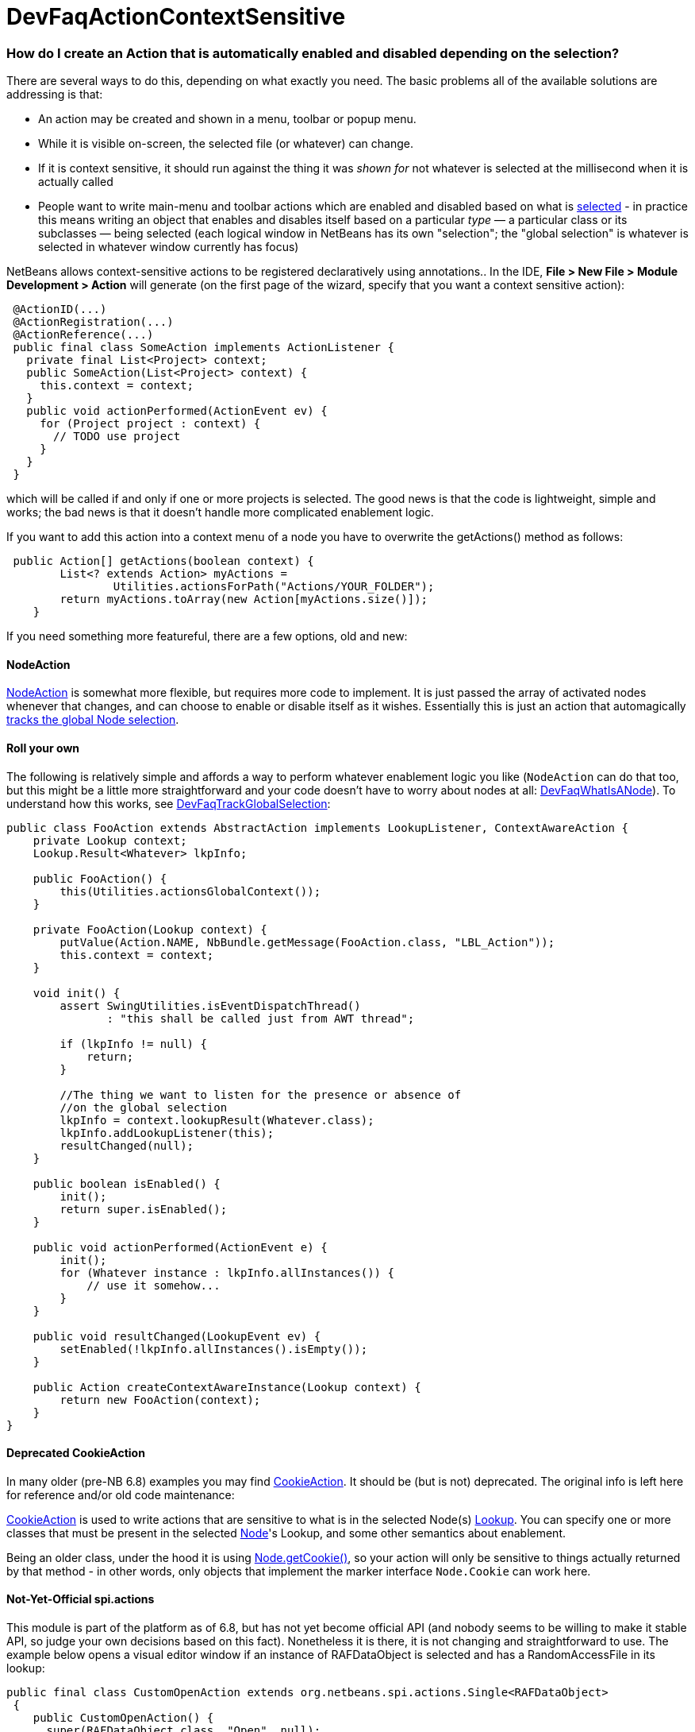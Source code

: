 // 
//     Licensed to the Apache Software Foundation (ASF) under one
//     or more contributor license agreements.  See the NOTICE file
//     distributed with this work for additional information
//     regarding copyright ownership.  The ASF licenses this file
//     to you under the Apache License, Version 2.0 (the
//     "License"); you may not use this file except in compliance
//     with the License.  You may obtain a copy of the License at
// 
//       http://www.apache.org/licenses/LICENSE-2.0
// 
//     Unless required by applicable law or agreed to in writing,
//     software distributed under the License is distributed on an
//     "AS IS" BASIS, WITHOUT WARRANTIES OR CONDITIONS OF ANY
//     KIND, either express or implied.  See the License for the
//     specific language governing permissions and limitations
//     under the License.
//

= DevFaqActionContextSensitive
:jbake-type: wiki
:jbake-tags: wiki, devfaq, needsreview
:jbake-status: published

=== How do I create an Action that is automatically enabled and disabled depending on the selection?

There are several ways to do this, depending on what exactly you need.  The basic problems all of the available solutions are addressing is that:

* An action may be created and shown in a menu, toolbar or popup menu.
* While it is visible on-screen, the selected file (or whatever) can change.
* If it is context sensitive, it should run against the thing it was _shown for_ not whatever is selected at the millisecond when it is actually called
* People want to write main-menu and toolbar actions which are enabled and disabled based on what is link:DevFaqTrackGlobalSelection.html[selected] - in practice this means writing an object that enables and disables itself based on a particular _type_ &mdash; a particular class or its subclasses &mdash; being selected (each logical window in NetBeans has its own "selection";  the "global selection" is whatever is selected in whatever window currently has focus)

NetBeans allows context-sensitive actions to be registered declaratively using annotations..  In the IDE, *File > New File > Module Development > Action* will generate (on the first page of the wizard, specify that you want a context sensitive action):

[source,java]
----

 @ActionID(...)
 @ActionRegistration(...)
 @ActionReference(...)
 public final class SomeAction implements ActionListener {
   private final List<Project> context;
   public SomeAction(List<Project> context) {
     this.context = context;
   }
   public void actionPerformed(ActionEvent ev) {
     for (Project project : context) {
       // TODO use project
     }
   }
 }

----

which will be called if and only if one or more projects is selected.  The good news is that the code is lightweight, simple and works;  the bad news is that it doesn't handle more complicated enablement logic.

If you want to add this action into a context menu of a node you have to overwrite the getActions() method as follows:

[source,java]
----

 public Action[] getActions(boolean context) {
        List<? extends Action> myActions =
                Utilities.actionsForPath("Actions/YOUR_FOLDER");
        return myActions.toArray(new Action[myActions.size()]);
    }

----

If you need something more featureful, there are a few options, old and new:

==== NodeAction

link:http://bits.netbeans.org/dev/javadoc/org-openide-nodes/org/openide/util/actions/NodeAction.html[NodeAction] is somewhat more flexible, but requires more code to implement.  It is just passed the array of activated nodes whenever that changes, and can choose to enable or disable itself as it wishes.  Essentially this is just an action that automagically link:DevFaqTrackingExplorerSelections.html[tracks the global Node selection].

==== Roll your own

The following is relatively simple and affords a way to perform whatever enablement logic you like (`NodeAction` can do that too, but this might be a little more straightforward and your code doesn't have to worry about nodes at all: link:DevFaqWhatIsANode.html[DevFaqWhatIsANode]).  To understand how this works, see link:DevFaqTrackGlobalSelection.html[DevFaqTrackGlobalSelection]:

[source,java]
----

public class FooAction extends AbstractAction implements LookupListener, ContextAwareAction {
    private Lookup context;
    Lookup.Result<Whatever> lkpInfo;

    public FooAction() {
        this(Utilities.actionsGlobalContext());
    }

    private FooAction(Lookup context) {
        putValue(Action.NAME, NbBundle.getMessage(FooAction.class, "LBL_Action"));
        this.context = context;
    }

    void init() {
        assert SwingUtilities.isEventDispatchThread() 
               : "this shall be called just from AWT thread";

        if (lkpInfo != null) {
            return;
        }

        //The thing we want to listen for the presence or absence of
        //on the global selection
        lkpInfo = context.lookupResult(Whatever.class);
        lkpInfo.addLookupListener(this);
        resultChanged(null);
    }

    public boolean isEnabled() {
        init();
        return super.isEnabled();
    }

    public void actionPerformed(ActionEvent e) {
        init();
        for (Whatever instance : lkpInfo.allInstances()) {
            // use it somehow...
        }
    }

    public void resultChanged(LookupEvent ev) {
        setEnabled(!lkpInfo.allInstances().isEmpty());
    }

    public Action createContextAwareInstance(Lookup context) {
        return new FooAction(context);
    }
}

----

==== Deprecated CookieAction

In many older (pre-NB 6.8) examples you may find link:http://bits.netbeans.org/dev/javadoc/org-openide-nodes/org/openide/util/actions/CookieAction.html[CookieAction]. It should be (but is not) deprecated. The original info is left here for reference and/or old code maintenance:

link:http://bits.netbeans.org/dev/javadoc/org-openide-nodes/org/openide/util/actions/CookieAction.html[CookieAction] is used to write actions that are sensitive to what is in the selected Node(s) link:DevFaqLookup.html[Lookup].  You can specify one or more classes that must be present in the selected link:DevFaqWhatIsANode.html[Node]'s Lookup, and some other semantics about enablement.

Being an older class, under the hood it is using link:DevFaqLookupCookie.html[Node.getCookie()], so your action will only be sensitive to things actually returned by that method - in other words, only objects that implement the marker interface `Node.Cookie` can work here.

==== Not-Yet-Official spi.actions

This module is part of the platform as of 6.8, but has not yet become official API (and nobody seems to be willing to make it stable API, so judge your own decisions based on this fact).  Nonetheless it is there, it is not changing and straightforward to use.  The example below opens a visual editor window if an instance of RAFDataObject is selected and has a RandomAccessFile in its lookup:

[source,java]
----

public final class CustomOpenAction extends org.netbeans.spi.actions.Single<RAFDataObject>
 {
    public CustomOpenAction() {
      super(RAFDataObject.class, "Open", null);
    }
    @Override
    protected void actionPerformed(RAFDataObject target) {
      //If an editor is already open, just give it focus
      for (TopComponent tc : TopComponent.getRegistry().getOpened()) {
        if (tc instanceof RAFEditor &amp;&amp; tc.getLookup().lookup(RAFDataObject.class) == target) {
          tc.requestActive();
          return;
        }
      }
      //Nope, need a new editor
      TopComponent editorWindow = null;
      editorWindow = new RAFEditor(target);
      editorWindow.open();
      editorWindow.requestActive();
    }
    @Override
    protected boolean isEnabled(RAFDataObject target) {
      //Make sure there really is a file on disk
      return target.getLookup().lookup(RandomAccessFile.class) != null;
    }
  }

----

Use `ContextAction` instead of `Single` to create actions that operate on multi-selections.

=== Apache Migration Information

The content in this page was kindly donated by Oracle Corp. to the
Apache Software Foundation.

This page was exported from link:http://wiki.netbeans.org/DevFaqActionContextSensitive[http://wiki.netbeans.org/DevFaqActionContextSensitive] , 
that was last modified by NetBeans user Jglick 
on 2011-12-14T00:08:16Z.


*NOTE:* This document was automatically converted to the AsciiDoc format on 2018-01-10, and needs to be reviewed.
